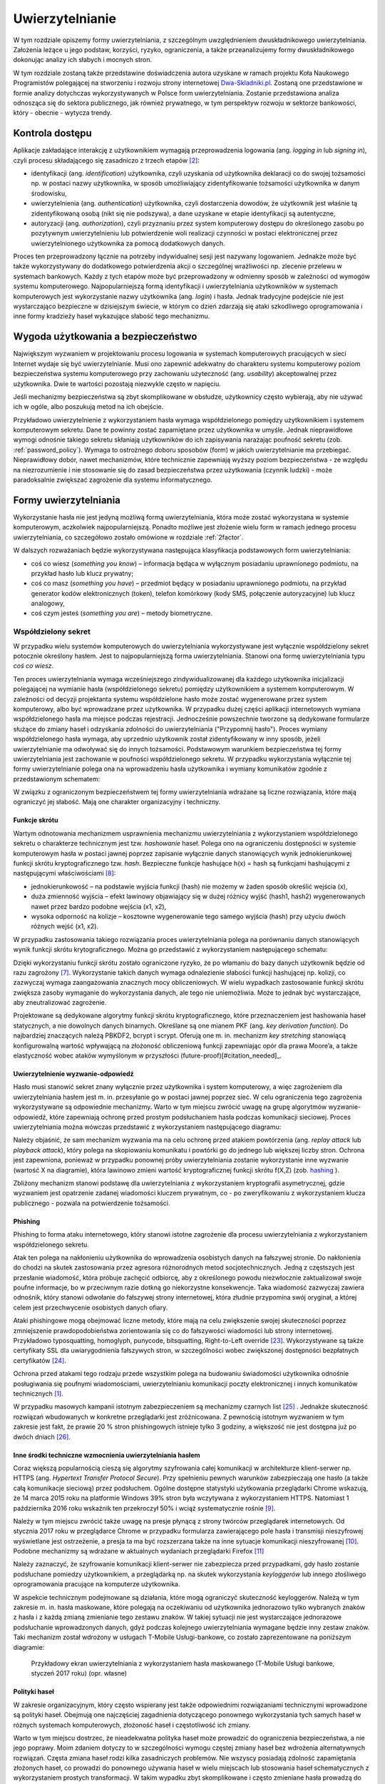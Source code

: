.. _authentication:

****************
Uwierzytelnianie
****************

W tym rozdziale opiszemy formy uwierzytelniania, z szczególnym uwzględnieniem dwuskładnikowego uwierzytelniania. Założenia leżące u jego podstaw, korzyści, ryzyko, ograniczenia, a także przeanalizujemy formy dwuskładnikowego dokonując analizy ich słabych i mocnych stron.

W tym rozdziale zostaną także przedstawine doświadczenia autora uzyskane w ramach projektu Koła Naukowego Programistów polegającej na stworzeniu i rozwoju strony internetowej `Dwa-Skladniki.pl`_. Zostaną one przedstawione w formie analizy dotychczas wykorzystywanych w Polsce form uwierzytelniania. Zostanie przedstawiona analiza odnosząca się do sektora publicznego, jak również prywatnego, w tym perspektyw rozwoju w sektorze bankowości, który - obecnie - wytycza trendy.

.. todo::

    Zapoznać się z:

    * https://pages.nist.gov/800-63-3/sp800-63b.html DRAFT NIST Special Publication 800-63B Digital Authentication Guideline
    * wyjaśnić hasło "Bring Your Own Authentication (BYOA)""
    * https://sekurak.pl/kompendium-bezpieczenstwa-hasel-atak-i-obrona/
    * Materiały reklamowe Google - https://www.google.com/landing/2step/
    * Karty chipowe z kluczami kryptograficznymi
    * Trusted Platform Module - przeanalizować znaczenie dla przechowywania kluczy publicznych

.. _Dwa-Skladniki.pl: https://dwa-skladniki.pl/

.. _authentication_intro:

Kontrola dostępu
================

Aplikacje zakładające interakcję z użytkownikiem wymagają przeprowadzenia logowania (ang. `logging in` lub `signing in`), czyli procesu składającego się zasadniczo z trzech etapów  [#f1]_:

* identyfikacji (ang. `identification`) użytkownika, czyli uzyskania od użytkownika deklaracji co do swojej tożsamości np. w postaci nazwy użytkownika, w sposób umożliwiający zidentyfikowanie tożsamości użytkownika w danym środowisku,
* uwierzytelnienia (ang. `authentication`) użytkownika, czyli dostarczenia dowodów, że użytkownik jest właśnie tą zidentyfikowaną osobą (nikt się nie podszywa), a dane uzyskane w etapie identyfikacji są autentyczne,
* autoryzacji (ang. `authorization`), czyli przyznaniu przez system komputerowy dostępu do określonego zasobu po pozytywnym uwierzytelnieniu lub potwierdzenie woli realizacji czynności w postaci elektronicznej przez uwierzytelnionego użytkownika za pomocą dodatkowych danych.

Proces ten przeprowadzony łącznie na potrzeby indywidualnej sesji jest nazywany logowaniem. Jednakże może być także wykorzystywany do dodatkowego potwierdzenia akcji o szczególnej wrażliwości np. zlecenie przelewu w systemach bankowych. Każdy z tych etapów może być przeprowadzony w odmienny sposób w zależności od wymogów systemu komputerowego.
Najpopularniejszą formą identyfikacji i uwierzytelniania użytkowników w systemach komputerowych jest wykorzystanie nazwy użytkownika (ang. `login`) i hasła. Jednak tradycyjne podejście nie jest wystarczająco bezpieczne w dzisiejszym świecie, w którym co dzień zdarzają się ataki szkodliwego oprogramowania i inne formy kradzieży haseł wykazujące słabość tego mechanizmu.

Wygoda użytkowania a bezpieczeństwo
===================================

Największym wyzwaniem w projektowaniu procesu logowania w systemach komputerowych pracujących w sieci Internet wydaje się być uwierzytelnianie. Musi ono zapewnić adekwatny do charakteru systemu komputerowy poziom bezpieczeństwa systemu komputerowego przy zachowaniu użyteczność (ang. `usability`) akceptowalnej przez użytkownika. Dwie te wartości pozostają niezwykle często w napięciu.

Jeśli mechanizmy bezpieczeństwa są zbyt skomplikowane w obsłudze, użytkownicy często wybierają, aby nie używać ich w ogóle, albo poszukują metod na ich obejście.

Przykładowo uwierzytelnienie z wykorzystaniem hasła wymaga współdzielonego pomiędzy użytkownikiem i systemem komputerowym sekretu. Dane te powinny zostać zapamiętane przez użytkownika w umyśle. Jednak nieprawidłowe wymogi odnośnie takiego sekretu skłaniają użytkowników do ich zapisywania narażając poufność sekretu (zob. :ref:`password_policy`). Wymaga to ostrożnego doboru sposobów (form) w jakich uwierzytelnianie ma przebiegać. Nieprawidłowy dobór, nawet mechanizmów, które technicznie zapewniają wyższy poziom bezpieczeństwa - ze względu na niezrozumienie i nie stosowanie się do zasad bezpieczeństwa przez użytkowania (czynnik ludzki) - może paradoksalnie zwiększać zagrożenie dla systemu informatycznego.

.. todo:: Rozbudować sekcje i bibliografie:

    * Google hasła "Security and Usability"
    * publikacja  Lorrie Faith Cranor; Simson Garfinkel, "Security and Usability : Designing Secure Systems that People Can Use.", O'Reilly Media, Inc.

.. _authentication_form:

Formy uwierzytelniania
======================

Wykorzystanie hasła nie jest jedyną możliwą formą uwierzytelniania, która może zostać wykorzystana w systemie komputerowym, aczkolwiek najpopularniejszą. Ponadto możliwe jest złożenie wielu form w ramach jednego procesu uwierzytelniania, co szczegółowo zostało omówione w rozdziale :ref:`2factor`.

W dalszych rozważaniach będzie wykorzystywana następująca klasyfikacja podstawowych form uwierzytelniania:

* coś co wiesz (*something you know*) – informacja będąca w wyłącznym posiadaniu uprawnionego podmiotu, na przykład hasło lub klucz prywatny;
* coś co masz (*something you have*) – przedmiot będący w posiadaniu uprawnionego podmiotu, na przykład generator kodów elektronicznych (token), telefon komórkowy (kody SMS, połączenie autoryzacyjne) lub klucz analogowy,
* coś czym jesteś (*something you are*) – metody biometryczne.

Współdzielony sekret
--------------------

W przypadku wielu systemów komputerowych do uwierzytelniania wykorzystywane jest wyłącznie współdzielony sekret potocznie określony hasłem. Jest to najpopularniejszą forma uwierzytelniania. Stanowi ona formę uwierzytelniania typu *coś co wiesz*.

Ten proces uwierzytelniania wymaga wcześniejszego zindywidualizowanej dla każdego użytkownika inicjalizacji polegającej na wymianie hasła (współdzielonego sekretu) pomiędzy użytkownikiem a systemem komputerowym. W zależności od decyzji projektanta systemu współdzielone hasło może zostać wygenerowane przez system komputerowy, albo być wprowadzane przez użytkownika. 
W przypadku dużej części aplikacji internetowych wymiana współdzielonego hasła ma miejsce podczas rejestracji. Jednocześnie powszechnie tworzone są dedykowane formularze służące do zmiany haseł i odzyskania zdolności do uwierzytelniania ("Przypomnij hasło").
Proces wymiany współdzielonego hasła wymaga, aby uprzednio użytkownik został zidentyfikowany w inny sposób, jeżeli uwierzytelnianie ma odwoływać się do innych tożsamości.
Podstawowym warunkiem bezpieczeństwa tej formy uwierzytelniania jest zachowanie w poufności współdzielonego sekretu.
W przypadku wykorzystania wyłącznie tej formy uwierzytelnianie polega ona na wprowadzeniu hasła użytkownika i wymiany komunikatów zgodnie z przedstawionym schematem:

.. seqdiag::
   :desctable:
   :caption: Podstawowe uwierzytelnienie hasłem

   seqdiag {
      A -> B -> C [label="nowe hasło"];
      D -> C [label="stare hasło"];
      C -> C [label="porównanie haseł"];
      C -> B [label="wynik weryfikacji"]
      A [description = "użytkownik"];
      B [description = "przeglądarka"]
      C [description = "aplikacja"];
      D [description = "baza danych"];
   }

W związku z ograniczonym bezpieczeństwem tej formy uwierzytelniania wdrażane są liczne rozwiązania, które mają ograniczyć jej słabość. Mają one charakter organizacyjny i techniczny.

.. _hashing:

Funkcje skrótu
^^^^^^^^^^^^^^

Wartym odnotowania mechanizmem usprawnienia mechanizmu uwierzytelniania z wykorzystaniem współdzielonego sekretu o charakterze technicznym jest tzw. *hashowanie* haseł. Polega ono na ograniczeniu dostępności w systemie komputerowym hasła w postaci jawnej poprzez zapisanie wyłącznie danych stanowiących wynik jednokierunkowej funkcji skrótu kryptograficznego tzw. `hash`. Bezpieczne funkcje hashujące h(x) = hash są funkcjami hashującymi z następującymi właściwościami [#sekurak_kompedium1]_:

* jednokierunkowość – na podstawie wyjścia funkcji (hash) nie możemy w żaden sposób określić wejścia (x),
* duża zmienność wyjścia – efekt lawinowy objawiający się w dużej różnicy wyjść (hash1, hash2) wygenerowanych nawet przez bardzo podobne wejścia (x1, x2),
* wysoka odporność na kolizje – kosztowne wygenerowanie tego samego wyjścia (hash) przy użyciu dwóch różnych wejść (x1, x2).

W przypadku zastosowania takiego rozwiązania proces uwierzytelniania polega na porównaniu danych stanowiących wynik funkcji skrótu krytograficznego. Można go przedstawić z wykorzystaniem następującego schematu:

.. seqdiag::
   :desctable:
   :caption: Uwierzytelnianie hasłem z wykorzystaniem funkcji skrótu

   seqdiag {
      A -> B -> C [label="nowe hasło"];
      C -> C [label= "nowe hasło -> nowy hash"];
      D -> C [label="stary hash"];
      C -> C [label="porównanie hashy"];
      C -> B [label="wynik weryfikacji"]
      A [description = "użytkownik"];
      B [description = "przeglądarka"]
      C [description = "aplikacja"];
      D [description = "baza danych"];
   }

Dzięki wykorzystaniu funkcji skrótu zostało ograniczone ryzyko, że po włamaniu do bazy danych użytkownik będzie od razu zagrożony [#f_dropbox]_. Wykorzystanie takich danych wymaga odnalezienie słabości funkcji hashującej np. kolizji, co zazwyczaj wymaga zaangażowania znacznych mocy obliczeniowych. W wielu wypadkach zastosowanie funkcji skrótu zwiększa zasoby wymaganie do wykorzystania danych, ale tego nie uniemożliwia. Może to jednak być wystarczające, aby zneutralizować zagrożenie.

Projektowane są dedykowane algorytmy funkcji skrótu kryptograficznego, które przeznaczeniem jest hashowania haseł statycznych, a nie dowolnych danych binarnych. Określane są one mianem PKF (ang. `key derivation function`). Do najbardziej znaczących należą PBKDF2, bcrypt i scrypt. Oferują one m. in. mechanizm `key stretching` stanowiącą konfigurowalną wartość wpływającą na złożoność obliczeniową funkcji zapewniając opór dla prawa Moore’a, a także elastyczność wobec ataków wymyślonym w przyszłości (future-proof)[#citation_needed]_.

.. _challenge_response:

Uwierzytelnienie wyzwanie-odpowiedź
^^^^^^^^^^^^^^^^^^^^^^^^^^^^^^^^^^^

Hasło musi stanowić sekret znany wyłącznie przez użytkownika i system komputerowy, a więc zagrożeniem dla uwierzytelniania hasłem jest m. in. przesyłanie go w postaci jawnej poprzez sieć. W celu ograniczenia tego zagrożenia wykorzystywane są odpowiednie mechanizmy. Warto w tym miejscu zwrócić uwagę na grupę algorytmów wyzwanie-odpowiedź, które zapewniają ochronę przed prostym podsłuchaniem hasła podczas komunikacji sieciowej. Proces uwierzytelniania można wówczas przedstawić z wykorzystaniem następującego diagramu:

.. seqdiag::
   :desctable:
   :caption: Uwierzytelnianie z wykorzystaniem mechanizmu wyzwanie-odpowiedź

   seqdiag {
      U; C; S; D;
      C -> S [label="żądanie wyzwania"];
      S -> S [label="wygenerowanie losowej wartości X"];
      S -> C [label="przekazanie losowej wartości X"];
      C -> U [label="zapytanie o hasło"];
      U -> C [label="wprowadzenie hasła Z"];
      C -> C [label="obliczenie funkcji skrótu f(X, Z) = D"]
      C -> S [label="przekazanie skrótu D"];
      S -> D [label="żądanie hasła"];
      D -> S [label="przekazanie hasła Z'"];
      S -> S [label="obliczenie funkcji skrótu f(X, Z') = D'"];
      S -> S [label="porównanie D i D'"];
      S -> C [label="przekazanie wyniku weryfikacji"];
      C -> U [label="komunikat o weryfikacji"];
      U [description = "użytkownik"];
      C [description = "klient"]
      S [description = "serwer"];
      D [description = "baza danych"];
   }

Należy objaśnić, że sam mechanizm wyzwania ma na celu ochronę przed atakiem powtórzenia (ang. `replay attack` lub `playback attack`), który polega na skopiowaniu komunikatu i powtórki go do jednego lub większej liczby stron. Ochrona jest zapewniona, ponieważ w przypadku ponownej próby uwierzytelniania zostanie wykorzystanie inne wyzwanie (wartość X na diagramie), która lawinowo zmieni wartość kryptograficznej funkcji skrótu f(X,Z) (zob. `hashing`_ ).

Zbliżony mechanizm stanowi podstawę dla uwierzytelniania z wykorzystaniem kryptografii asymetrycznej, gdzie wyzwaniem jest opatrzenie zadanej wiadomości kluczem prywatnym, co - po zweryfikowaniu z wykorzystaniem klucza publicznego - pozwala na potwierdzenie tożsamości.

Phishing
^^^^^^^^

Phishing to forma ataku internetowego, który stanowi istotne zagrożenie dla procesu uwierzytelniania z wykorzystaniem współdzielonego sekretu. 

Atak ten polega na nakłonieniu użytkownika do wprowadzenia osobistych danych na fałszywej stronie. Do nakłonienia do chodzi na skutek zastosowania przez agresora różnorodnych metod socjotechnicznych. Jedną z częstszych jest przesłanie wiadomość, która próbuje zachęcić odbiorcę, aby z określonego powodu niezwłocznie zaktualizował swoje poufne informacje, bo w przeciwnym razie dotkną go niekorzystne konsekwencje. Taka wiadomość zazwyczaj zawiera odnośnik, który stanowi odwołanie do fałszywej strony internetowej, która złudnie przypomina swój oryginał, a której celem jest przechwycenie osobistych danych ofiary.

Ataki phishingowe mogą obejmować liczne metody, które mają na celu zwiększenie swojej skuteczności poprzez zmniejszenie prawdopodobieństwa zorientowania się co do fałszywości wiadomości lub strony internetowej. Przykładowo typosquatting, homoglyph, punycode, bitsquatting, Right-to-Left override [#sekurak_phishing]_. Wykorzystywane są także certyfikaty SSL dla uwiarygodnienia fałszywych stron, w szczególności wobec zwiększonej dostępności bezpłatnych certyfikatów [#bleepingcomputer_letsencrypt]_.

Ochrona przed atakami tego rodzaju przede wszystkim polega na budowaniu świadomości użytkownika odnośnie posługiwania się poufnymi wiadomościami, uwierzytelnianiu komunikacji poczty elektronicznej i innych komunikatów technicznych [#citation_needed]_.

W przypadku masowych kampanii istotnym zabezpieczeniem są mechanizmy czarnych list [#mozilla_phishing]_ . Jednakże skuteczność rozwiązań wbudowanych w konkretne przeglądarki jest zróżnicowana. Z pewnością istotnym wyzwaniem w tym zakresie jest fakt, że prawie 20 % stron phishingowych istnieje tylko 3 godziny, a większość nie jest dostępna już po dwóch dniach [#cyren_phishing]_.

Inne środki techniczne wzmocnienia uwierzytelniania hasłem
^^^^^^^^^^^^^^^^^^^^^^^^^^^^^^^^^^^^^^^^^^^^^^^^^^^^^^^^^^^

Coraz większą popularnością cieszą się algorytmy szyfrowania całej komunikacji w architekturze klient-serwer np. HTTPS (ang. `Hypertext Transfer Protocol Secure`). Przy spełnieniu pewnych warunków zabezpieczają one hasło (a także całą komunikacje sieciową) przez podsłuchem. Ogólne dostępne statystyki użytkowania przeglądarki Chrome wskazują, że 14 marca 2015 roku na platformie Windows 39% stron była wczytywana z wykorzystaniem HTTPS. Natomiast 1 października 2016 roku wskaźnik ten przekroczył 50% i wciąż systematycznie rośnie [#HTTPS_Usage]_.

Należy w tym miejscu zwrócić także uwagę na presje płynącą z strony twórców przeglądarek internetowych. Od stycznia 2017 roku w przeglądarce Chrome w przypadku formularza zawierającego pole hasła i transmisji nieszyfrowej wyświetlane jest ostrzeżenie, a presja ta ma być rozszerzana także na inne sytuacje komunikacji nieszyfrowanej [#HTTPS_Warning]_. Podobne mechanizmy są wdrażane w aktualnych wydaniach przeglądarki Firefox [#HTTPS_Firefox]_

Należy zaznaczyć, że szyfrowanie komunikacji klient-serwer nie zabezpiecza przed przypadkami, gdy hasło zostanie podsłuchane pomiedzy użytkownikiem, a przeglądarką np. na skutek wykorzystania `keyloggerów` lub innego złośliwego oprogramowania pracujące na komputerze użytkownika.

W aspekcie technicznym podejmowane są działania, które mogą ograniczyć skuteczność keyloggerów. Należą w tym zakresie m. in. hasła maskowane, które polegają na oczekiwaniu od użytkownika jednorazowo tylko wybranych znaków z hasła i z każdą zmianą zmienianie tego zestawu znaków. W takiej sytuacji nie jest wystarczające jednorazowe podsłuchanie wprowadzonych danych, gdyż podczas kolejnego uwierzytelniania wymagane będzie inny zestaw znaków. Taki mechanizm został wdrożony w usługach T-Mobile Usługi-bankowe, co zostało zaprezentowane na poniższym diagramie:

.. figure:: ../img/authentication/masked-password.png

    Przykładowy ekran uwierzytelniania z wykorzystaniem hasła maskowanego (T-Mobile Usługi bankowe, styczeń 2017 roku) (opr. własne)

.. _password_policy:

Polityki haseł
^^^^^^^^^^^^^^

W zakresie organizacyjnym, który często wspierany jest także odpowiednimi rozwiązaniami technicznymi wprowadzone są polityki haseł. Obejmują one najczęściej zagadnienia dotyczącego ponownego wykorzystania tych samych haseł w różnych systemach komputerowych, złożoność haseł i częstotliwość ich zmiany.

Warto w tym miejscu dostrzec, że nieadekwatna polityka haseł może prowadzić do ograniczenia bezpieczeństwa, a nie jego poprawy. Moim zdaniem dotyczy to w szczególności wymogu częstej zmiany haseł bez wdrożenia alternatywnych rozwiązań. Częsta zmiana haseł rodzi kilka zasadniczych problemów. Nie wszyscy posiadają zdolność zapamiętania złożonych haseł, co prowadzi do ponownego używania haseł w wielu miejscach lub stosowania haseł schematycznych z wykorzystaniem prostych transformacji. W takim wypadku zbyt skomplikowane i często zmieniane hasła prowadzą do zapisywania ich w jawnej formie, co może narażać na ich kradzież.

Odnośnie schematycznych haseł warto w tym miejscu dostrzec uwagi Lorrie Cranor z amerykańskiej Federalnej Komisji Handlu (FTC), która opisała na stronie FTC badania przeprowadzone na University of North Carolina (w Chapel Hill). Badacze pozyskali ponad 51 tys. hashy haseł do 10 tys. nieaktywnych kont studentów i pracowników, na których wymuszano zmianę hasła co 3 miesiące. Po ich analizie stwierdzono, że dla 17% kont znajomość poprzedniego hasła pozwalała na zgadnięcie kolejnego hasła w mniej niż 5 próbach [#f7]_ [#f8]_.

Podobne wątpliwości co do skuteczności polityki zmiany haseł wyrażono w badaniach tego problemu przeprowadzonych na Carleton University [#f9]_ . Dostrzeżono w nich, że w przypadku wielu ataków jednorazowy dostęp do systemu umożliwia natychmiastowe pozyskanie plików docelowych, założenie tylnych drzwi, zainstalowanie  oprogramowania typu keylogger lub innego trwałego, złośliwego oprogramowania, które późniejsze zmiany hasła uczyni nieskutecznymi. Autorzy nawet stawiają tezę, że prawdziwe korzyści z wymuszania zmiany haseł nie rekompensują związanych z tym uciążliwości.

Sytuacja ta oznacza, że nie można wprowadzić generalnej reguły, która uzasadniałaby określoną politykę haseł, wymaga to każdorazowo indywidualnej analizy ze strony administratora systemu komputerowego.

Powyższa analiza pokazuje tylko niektóre z słabości uwierzytelniania z wykorzystaniem haseł i uzasadnia konieczność poszukiwania bezpieczniejszych form uwierzytelniania w celu zrealizowania współcześnie procesu uwierzytelniania na adekwatnym poziomie. Utrata poufności haseł - związana zarówno z atakimi po stronie użytkownika i serwera, a także procesu samej komunikacji - stanowią codzienność.

Uwierzytelnianie z wykorzystaniem tokenów
-----------------------------------------

Jedną z popularniejszych form wdrożenia tokenów dwuskładnikowego uwierzytelniania są jednorazowe kody oparte na zdarzeniu bazujące na RFC4225 tzw. HOTP oraz oparte na czasie bazujące na RFC6238 tzw. TOTP. W generalnym ujęciu są one do siebie bardzo zbliżone. 

Oba z tych algorytmów bazują na współdzielonym sekrecie, który złączony z licznikiem dla HOTP lub z TOTP aktualnym wskazaniem zegara poddawany jest odpowiedniej transformacji funkcji kryptograficznej w celu uzyskania krótkoterminowego / jednorazowego tokenu. Operacja ta jest wykonywana przez obie strony procesu uwierzytelniania, co stanowi dowód, że podmiot podlegający uwierzytelnieniu jest w posiadaniu danych identyfikacyjnych lub dane te znajdują się pod jego kontrolą.

Sekret o odpowiedniej sile jest generowany przez serwer i prezentowany z wykorzystaniem kodów QR, które są odczytywane przez użytkownika i w bezpieczny sposób przechowywane w aplikacjach takich jak Google Authenticator lub Authy [#citation_needed]_.

Uwierzytelnienie odrębnym kanałem
---------------------------------

Uwierzytelnianie może także opierać się na wykorzystaniu odrębnego kanału, co opiera się wówczas na uwierzytelnianiu typu *coś co masz*, gdyż weryfikowany jest wówczas dostęp do alternatywnego kanału komunikacji. Forma ta obejmuje przede wszystkim sytuacje jednorazowych haseł wymagających wprowadzenia w celu uwierzytelniania operacji na stronie internetowych przekazanych z wykorzystaniem kodów SMS, lecz możliwe jest także wykorzystanie połączeń telefonicznych, a także autoryzacji operacji bezpośrednio za pomocą odrębnego kanału komunikacji.

Istnieją zróżnicowane warianty tej formy uwierzytelniania, jednak podstawą cechą wyróżniającą cechą jest zaistnienie komunikacji odrębnym kanałem. Przykładowo w systemie ePUAP uwierzytelnianie polega na przesłaniu hasła z wykorzystaniem kodu SMS, a następnie oczekiwaniu na wprowadzenie go na stronie internetowej [#epuap_sms]_. Natomiast Amazon AWS - co ustalono poprzez badanie w realnym środowisku - realizuje uwierzytelnianie, gdzie użytkownikowi w przeglądarce prezentowany jest kod, który ma wprowadzić podczas automatycznie wyzwolonego połączenia telefonicznego przychodzącego do użytkownika. Odwrotnie postępuje Google, które jako jedną formę uwierzytelniania przewiduje połączenie telefoniczne w trakcie którego użytkownikowi odczytywany jest przez lektora kod, który użytkownik ma wprowadzić na stronie internetowej [#google_call]_. Tymczasem mBank wykorzystuje powiadomienia push w aplikacji mobilnej, które odnoszą się do autoryzacji indywidualnej operacji i nie wymagane jest przepisanie dodatkowych kodów [#mbank]_. 

Proces uwierzytelniania z wykorzystaniem haseł jednorazowych przekazanych za pomocą komunikacji SMS można przedstawić z wykorzystaniem następującego diagramu:

.. seqdiag::
   :desctable:
   :caption: Uwierzytelnianie z wykorzystaniem mechanizmu haseł jednorazowych

   seqdiag {
      U; C; S; D;
      C -> S [label="żadanie uwierzytelniania"];
      S -> S [label="wygenerowanie losowego kodu"];
      S -> O [label="przekazanie losowego kodu"];
      O -> P [label="dostarczenie wiadomośći z kodem"];
      P -> U [label="odczytanie kodu"];
      U -> C [label="przepisanie kodu"]
      C -> S [label="przesłanie kodu w formularzu"];
      S -> S [label="porównanie kodów"];
      S -> C [label="przekazanie wyniku weryfikacji"];
      C -> U [label="komunikat o weryfikacji"];
      U [description = "użytkownik"];
      C [description = "klient"]
      S [description = "serwer"];
      O [description = "operator GSM"];
      P [description = "telefon komórkowy"];
   }

Podstawowym warunkiem bezpieczeństwa tej formy uwierzytelniania jest brak nieautoryzowanego dostępu do alternatywnego kanału komunikacji. Kluczowym zatem jest dobór takiego kanału komunikacji, który będzie zapewniał odporność systemu na ingerencje agresora. Istnieją udokumentowane ataki odnoszące się do tej formy uwierzytelniania w przypadku np. wykorzystania komunikacji GSM. 

Zagrożenie istnieje ze strony protokołu GSM. Należy dostrzec, że były one projektowane z uwzględnieniem ograniczonego bezpieczeństwa, ze względu na wymogi państw i nie był projektowany z przeznaczeniem wykorzystania ich do uwierzytelniania. Istnieją udokumentowane ataki obejmujące zdalne przejęcie komunikacji obranego telefonu komórkowego [#gsm_attack]_. 

Możliwe jest zagrożenie z powodu słabości organizacyjnych operatora GSM. Naciski socjotechniczne na operatorów, błąd w logice biznesowej operatorów np. podczas odzyskiwania karty, zlecenie przekierowania usług, czy nacisków rządów na operatorów GSM mogą prowadzić do ujawnienia kodu za pośrednictwem samego operatora GSM. Przykładowo w przypadku ataku UGNazi vs. Cloudflare w 2012 nakłoniono operatora od przekierowania poczty głosowej [#ugnazi_cloudflare]_ , w ataku na @Deray z 2016 roku nakłoniono operatora do przekierowania wiadomości [#derey_verizon]_. Natomiast w analizie ataku na uwierzytelnianie usługi Telegram przeprowadzonym w 2016 roku sugeruje się uległość operatora wobec rządu [#telegram_russia]_. W 2016 roku operator Play w Polsce uruchomił usługę TelePlay. Umożliwiała ona odbiór połączeń i wiadomości SMS z wykorzystaniem strony internetowej. Słabość form uwierzytelniania portalu internetowego została wykorzystania do wykradania kodów jednorazowych do innych usług [#play_teleplay]_. 

Możliwe jest także zagrożenie ze strony samego użytkownika. Na smartfony powstały i są aktywnie wykorzystywane złośliwe aplikacje, których celem jest przejęcie jednorazowych kodów w celu narażenia uwierzytelniania systemów finansowych [#krebs_perkley]_.

Ta forma uwierzytelniania nie wyklucza możliwości przeprowadzenia ataku phishingowego, gdyż przez cały proces strona phishingowa może pośredniczyć w komunikacji do pożądanej strony, aby pozyskać od niej odpowiednie identyfikatory sesji lub uzyskać fałszywą operacje autoryzacji [#sms_phishing]_ . Dlatego podczas procesu uwierzytelnienie strony internetowej musi zostać przeprowadzone w inny sposób.

Nie można też pominąć, że w maju 2016 roku NIST opublikował wytyczne zalecające wygaszenie wykorzystania SMS jako czynnik uwierzytelniania [#NIST_authentication]_. Oznacza to, że przyszłe systemy informatyczne administracji federalnej Stanów Zjednoczonej mogą zostać zmuszone do rezygnacji z tego kanału uwierzytelniania.

Należy wskazać, że uwierzytelnianie z wykorzystaniem kodu SMS lub połączenia telefonicznego może stanowić ingerencje w prywatność użytkownika, gdyż wymagane jest ze strony użytkownika ujawnienie usłudze internetowej jego indywidualnego numeru telefonu. Praktycznie każdy może jednocześnie użytkować ograniczoną ilość numerów telefonu, zatem ten identyfikator identyfikuje użytkownika nie tylko w danej usłudze, ale także będzie współdzielony w innych usługach. Taka sytuacja może budzić opór niektórych użytkowników, a w niektórych społecznościach stanowić wręcz nieakceptowalną ingerencje w prywatnościach.  Taka forma nie występuje w pozostałych przedstawionych formach uwierzytelniania.

Kryptografia asymetryczna
-------------------------

Dość powszechnie - stosowane zarówno w środowisku przemysłowym i domowym - zwłaszcza w środowisku systemu operacyjnego Linux jest uwierzytelnianie z wykorzystaniem klucza publicznego. Polega ono na przedstawieniu podpisanej cyfrowo wiadomości.

Ten rodzaj uwierzytelniania został zastosowany m .in . w protokole SSH2, którego specyfikacja wymaga implementacji tej formy uwierzytelniani [#SSH_public_key]_. Uwierzytelnienie klienta odbywa się po negocjacji warunków połączenia i uwierzytelnienie serwera. Polega na przesłaniu pakietu o następującej strukturze::

  byte      SSH_MSG_USERAUTH_REQUEST
  string    user name
  string    service name
  string    "publickey"
  boolean   TRUE
  string    public key algorithm name
  string    public key to be used for authentication
  string    signature

Zawarty podpis cyfrowy składany jest na następującej wiadomości::

  string    session identifier
  byte      SSH_MSG_USERAUTH_REQUEST
  string    user name
  string    service name
  string    "publickey"
  boolean   TRUE
  string    public key algorithm name
  string    public key to be used for authentication

Po odebraniu tak sformułowanego pakietu serwer musi zweryfikować czy przedstawiony klucz publiczny jest właściwy do uwierzytelnia dla danego użytkownika, co najczęściej odbywa się poprzez weryfikacje bazy uprawnionych kluczy zawartej w pliku ``.ssh/authorized_keys`` w katalogu domowym użytkownika. Jak również serwer musi zweryfikować czy złożony podpis jest prawidłowy.

Należy objaśnić, że przedstawiony identyfikator sesji (``session identifier``) został ustalony podczas wcześniejszych etapów negocjacji połączenia. Wartość ta ulega zmianie wraz z każdym połączeniem lub częściej. Dzięki czemu ten jeden pakiet stanowi całą komunikacje uwierzytelniania, która jest odporna na atak powtórzenia. Jednak generalnie idee uwierzytelniania z wykorzystaniem kryptografii asymetrycznej można przedstawić w formie następującego schematu:

.. seqdiag::
   :desctable:
   :caption: Uwierzytelnianie z wykorzystaniem kryptografii asymetrycznej

   seqdiag {
      U; C; S; D;
      C -> S [label="żądanie wyzwania"];
      S -> S [label="wygenerowanie losowej wartości X"];
      S -> C [label="przekazanie losowej wartosci X"];
      C -> C [label="podpisanie wiadomości z zawartością X kluczem prywatnym pary Z"]
      C -> S [label="przekazanie wiadomości i popdisu"];
      S -> D -> S [label="identyfikacja klucza prywatnego dla pary Z"]
      S -> S [label="weryfikacja podpisu"]
      S -> C [label="przekazanie wyniku weryfikacji"];
      C -> U [label="komunikat o weryfikacji"];
      U [description = "użytkownik"];
      C [description = "klient"]
      S [description = "serwer"];
      D [description = "baza danych"];
   }

Klucz prywatny jest składowany często na komputerze użytkownika, co oznacza że ten sposób uwierzytelniania należy sklasyfikować jako oparty na "czymś co masz" (`authentication_form`_). Należy od razu jednak podkreślić, że klucz prywatny może przechowywany w formie zaszyfrowanej i wówczas wymagane jest wprowadzenia hasła przed tym jak wygenerowanie podpisu cyfrowego stanie się możliwe.

Ta forma uwierzytelniania nie jest wrażliwa na sytuacje, gdy poufność klucza prywatnego użytkownika zostanie naruszona. Może to mieć miejsce w sytuacji ataku złośliwego oprogramowania na komputer użytkownika. Niedostateczne w takim przypadku może okazać się szyfrowanie hasła, gdyż podczas próby użycia klucza hasło lub sam klucz może zostać przejęta przez złośliwe oprogramowanie z pamięci komputera.

Jest ona natomiast pozbawione zagrożenia, że użycie tych samych danych dostępowych stanowić będzie zagrożenie dla samego użytkownika. Nie ma zatem konieczności - analogicznie do współdzielonego sekretu - wprowadzenia rozwiązań, które chroniłyby poufność kluczy po stronie system uwierzytelniającego, a w szczególności przechowanie danych z wykorzystaniem funkcji skrótu (:ref:`hashing`).

Istotne jest jedynie zagwarantowanie integralności bazy uprawnionych kluczy, gdyż jego modyfikacja, w szczególności dopisanie kluczy obcych może prowadzić do obejścia zabezpieczeń.

Universal 2nd Factor
^^^^^^^^^^^^^^^^^^^^

Jedną z form ochrony kluczy prywatnych wykorzystywanych do uwierzytelniania przed atakom złośliwego oprogramowania może stanowić wykorzystanie do tego celu dedykowanych układów elektronicznych, które stanowić będą sprzętowe zabezpieczenie przed naruszeniem poufności zawartego w układzie klucza prywatnego. Wykorzystanie ich jednak wymaga odpowiedniego sprzętu, oprogramowania (sterowników), a w przypadku aplikacji działających w przeglądarce także wsparcie z strony przeglądarki internetowej.

W ostatnim czasie rosnącą popularność zyskuje otwarty standard `Universal 2nd Factor` (U2F), który to realizuje. Opisuje sposób komunikacji stron internetowych z dedykowanym tokenem (kluczem sprzętowych) podłączonym z wykorzystaniem powszechnie dostępnego w komputerach portu USB bez wykorzystania dodatkowych sterowników za pośrednictwem przeglądarki w celu przeprowadzenia procesu uwierzytelniania. Stanowi zatem kompleksowe rozwiązanie umożliwiające przechowywanie kluczy kryptograficznych w sprzętowym tokenie i wykorzystanie ich w aplikacjach działających w przeglądarce internetowej wymagających uwierzytelnienia.

Standard ten został zapoczątkowany przez firmę Google i jest teraz zarządzany przez FIDO (Fast Identity Online) Alliance. Członkami FIDO Alliance są także m. in. Microsoft, Mastercard, Visa, PayPal, Discover, Samsung i BlackBerry [#yubico_pcworld]_.

Standard ten został wdrożony przez czołowych dostawców usług sieciowych, a jego popularność rośnie. Google ogłosiło jego obsługę w październiku 2014 roku [#u2f_google]_, w sierpniu 2015 roku Dropbox [#u2f_dropbox]_, w październiku 2015 roku GitHub [#u2f_github]_, w czerwcu 2016 roku BitBucket [#u2f_bitbucket]_, w lutym 2017 roku Facebook [#u2f_facebook]_. Można zatem przyjąć, że staje się fakycznie standardem.

Dostępne są liczne urządzenia o niewygórowanych cenach. Koszt indywidualnej sztuki wynosi około 70 zł [#yubico_cena]_. Samodzielny montaż pozwala skonstruowanie urządzenia w cenie poniżej 25 zł / sztuka, co zostało zweryfikowane przez autora podczas samodzielnego montażu urządzenia[#u2f_uph]_. 

Zapewniona jest także odpowiednia obsługa z strony popularnych przeglądarek internetowych - Google Chrome w wersjach 38 i Opera od wersji 40 domyślnie. Natomiast Firefox wymaga dedykowanej wtyczki [#u2f_firefox_bug]_, a wbudowana obsługa jest zaplanowana na 1 kwartał 2017 roku [#u2f_firefox_support]_.

Ta forma uwierzytelniania zapewnia odporność wobec ataku phishingowych, gdyż wykorzystany mechanizm wyzwanie-odpowiedź zabezpiecza przed wielokrotnym użyciem odpowiedzi (`replay attack`), a weryfikacja kluczy jest dokonywana przez przeglądarkę [#u2f_phishing]_. 

Wykorzystywanie uwierzytelniania z wykorzystaniem tokenu U2F może obecnie stanowić jednak wyzwanie ze względu na ograniczoną dostępność tokenów sprzętowych w Polsce. Przykładowo zapytanie o "U2F" w najpopularniejszej platformie aukcyjnej i e-commerce Allegro.pl nie zwróciło żadnych tokenów. A także podczas uwierzytelniania na urządzeniach mobilnych, gdzie dopiero kształtują się odpowiednie rozwiązania i standardy komunikacji.

.. _2factor:

Dwuskładnikowe uwierzytelnienie
-------------------------------

W nowoczesnych systemach komputerowych przed uzyskaniem dostępu często stosuje się uwierzytelniani wieloskładnikowe (*multi-factor authentication*), w szczególności dwuskładnikowe (*two-factor authentication*), czyli łączące dwie różne metody uwierzytelniania. W takich systemach bezpieczeństwo uwierzytelniania opiera się zatem na łącznej skuteczności różnych tych form. W przypadku zawiedzenia wszystkich z form może dojść do zjawisk niepożądanych typu kradzież tożsamości.

Każda forma uwierzytelniania nie jest doskonałe, dla każdej istnieją określone skuteczne wektory ataków, więc dążeniem projektanta, a następnie administratora systemu winno być stałe zapewnienie maksymalnej sprawności ich obu.

Jest to praktykowane, ponieważ w komunikacji elektronicznej stosowanie samego hasła wiąże się z różnego rodzaju ryzykiem, a wykorzystanie kilku form uwierzytelnienia może ograniczać skutki przechwycenia (keylogger), albo podsłuchania (sniffer) hasła po którym przestaje ono być wówczas znane wyłącznie osobie uprawnionej, zaś kradzież może pozostać niezauważona. Ryzyko to można ograniczyć, wprowadzając dodatkowy składnik uwierzytelniania wykorzystując kilka form autoryzacji jednocześnie.

Najpopularniejszym rozwiązaniem jest - łącznie z hasłem - wykorzystanie m. in.:

* sprzętowego tokenu istniejącego w jednym, unikatowym egzemplarzu, więc jego użycie wymaga fizycznego dostępu lub kradzieży, która zostanie zauważona (cecha coś co masz),
* jednorazowych kodów generowanych programowo (TOTP), a także przesłanych z użyciem alternatywnego kanału komunikacji (SMS, połączenia, e-mail).

W ostatnich latach zauważalna jest popularność takich rozwiązań w powszechnych usługach internetowych. Obsługę dla wieloskładnikowego uwierzytelniania zapewnia usługa poczty Gmail i Outlook.com, serwisy społecznościowe Facebook i Google+, a nawet platformy gier Battle.net i Steam. Istnieją dedykowane strony internetowe, których celem jest popularyzacja takich rozwiązań - `TwoFactorAuth.org <http://TwoFactorAuth.org>`_  i `Dongleauth.info <http://www.dongleauth.info/>`_ . Po pierwsze, poprzez promocję wśród konsumentów witryn internetowych, które wspierają bezpieczne formy uwierzytelniania. Po drugie, mają wywierać presję na dostawców usług internetowych, aby wdrożyli oni w optymalny sposób bezpieczne formy uwierzytelniania.

W Polsce dostępność takich rozwiązań rośnie. Analiza witryny Dwa-Skladniki.pl przeprowadzona wskazuje, że żaden krajowy dostawa usług pocztowych nie oferuje takich form uwierzytelniania. Ani Interia, ani O2.pl, ani WP.pl, ani Onet.pl nie oferują takich rozwiązań. Zainteresowane osoby zmuszone są do korzystania z usług w/w zagranicznych gigantów. Natomiast spośród firm hostingowych jakąkolwiek formę dwuskładnikowego uwierzytelniania zapewnia wyłącznie MyDevil.net. Jeżeli chce się mieć bezpieczny hosting w Polsce – należy samemu nim zarządzać. Wówczas można skorzystać z usług OVH, Oktawave lub e24cloud [#2fa_analiza_pl]_.

Warto zwrócić uwagę, że standardy regulacyjne dotyczące dostępu do systemów rządu federalnego USA wymagają używania uwierzytelniania wieloskładnikowego, aby uzyskać dostęp do krytycznych zasobów IT, na przykład podczas logowania do urządzeń sieciowych podczas wykonywania zadań administracyjnych oraz przy dostępie do uprzywilejowanego konta. Również publikacja „The Critical Security Controls for Effective Cyber Defense”, wydana przez instytut SANS, przygotowana przez rządowe agencje i komercyjnych ekspertów śledczych i d/s bezpieczeństwa stanowczo zaleca wykorzystanie takich rozwiązań [#f2]_.

Unia Europejskiej podejmuje działania na rzecz harmonizacji środków identyfikacji elektronicznej na potrzeby kontaktów z organami publicznymi w celu zapewnienie wzajemnego uznawania elektronicznej identyfikacji i uwierzytelniania[#rozp_EIDAS]_. Rozporządzenie wykonawcze Komisji (UE) 2015/1502 [#rozp_wykonawczce_EIDAS]_ określa minimalne specyfikacje techniczne oraz procedury identyfikacji elektronicznej i usług zaufania. W motywie 7 preambuły tego rozporządzenia wskazano, że należy "zachęcać do korzystania z większej liczby czynników uwierzytelniania, zwłaszcza należących do różnych kategorii, w celu zwiększenia bezpieczeństwa procesu uwierzytelniania". Natomiast dla określenia cech charakterystycznych i konstrukcji środków identyfikacji elektronicznej dla poziomu zaufania średniego sformułowano wymaganie "Środek identyfikacji elektronicznej wykorzystuje co najmniej dwa czynniki uwierzytelniania należące do różnych kategorii.".

.. todo:: Zadać Ministerstwu Cyfryzacji pytanie czy i dlaczego uznaje, że kody SMS spełniają wymaganie: "Środek identyfikacji elektronicznej jest zaprojektowany w taki sposób, że można zakładać, iż jest on stosowany jedynie przez osobę, do której należy, lub pod jej kontrolą.".

Inne formy uwierzytelniania
---------------------------

W niniejszym opracowaniu zostały pominięte formy uwierzytelniania, które nie cechują się dostateczną rozpoznawalnością w Polsce np. nie zostały wdrożone w żadnej powszechnej usłudze lub nie są adekwatne do sytuacji prawnej w Polsce np. brak otwartego państwowego dostawcy tożsamości lub nie są praktyczne do zastosowania w aplikacji webowej np. biometria. 

Dobór form uwierzytelniania adekwatny do ryzyka
-----------------------------------------------

Analizy ryzyka bezpieczeństwa informacji oparta winna być na ocenie zasobów, zagrożeń, zabezpieczeń i podatności systemów informatycznych organizacji, a następnie na analizie ryzyka, w tymm określenie ryzyka akceptowalnego i szczątkowego, co pozwala na skuteczne zarządzanie bezpieczeństwem informatycznym i zaprojektowanie systemu ochrony [#madej_ryzyka]_.

Wdrożenie dwuskładnikowego uwierzytelniania w otwartej usłudze wymaga dużej uwagi i działań promocyjnych takich rozwiązań, ze względu na brak świadomości społecznej. W wielu usługach użytkownicy wciąż nie korzystają z dwuskładnikowego uwierzytelniania, nawet gdy są one dostępne. Chociaż z drugiej strony w realiach polskich brak jest odpowiedniej kultury w IT, co przejawia się nieoferowaniem użytkownikom takich rozwiązań. Niska popularność takich rozwiązań wpływa na ograniczenie wsparcie dla wdrożenia takich rozwiązań np. brak dostawców tokenów SMS lub telefonicznych nastawionych na rynek polski, co wymaga samodzielnej implementacji w oparciu o ogólne API, co powoduje wzrost kosztu takich rozwiązań. W przypadku gdy uwierzytelnianie wymaga dedykowanego sprzętu występuje dla niego ograniczona dostępność, co wymaga poczynienia nakładów na samodzielny montaż lub import.

Dopuszczalne formę uwierzytelniania winna być adekwatna do wartości chronionych zasobów i zagrożeń, a także uwzględniać czynniki społeczne np. związane z prawem do prywatności i dotychczasową dostępność tokenów U2F. Inne wymagania mogą zostać wykorzystywane w zakresie administracyjnego dostępu do systemu bankowego, a inne w przypadku powszechnego dostępu użytkowników bez szczególnych uprawnień, gdzie narażenie konta użytkownika stanowi zagrożenie wyłącznie dla jego własnych danych.

Stowarzyszenie Sieć Obywatelska - Watchdog Polska jest organizacją strażniczą dla której istotną, zapisaną w samym organizacji statucie jest poszanowanie prawa człowieka do prywatności. Podejmuje także działania kontrolne wobec służb i naczelnych organów państwa, co stwarza potencjalne zagrożenie wykorzystaniem uprawnień państwa do ingerencji w systemy informatyczne Stowarzyszenia, także w porozumieniu z potencjalnie zaufaną trzecią. Obniża to w istotny sposób uwierzytelnianie wykorzystujące bezpieczny kanał komunikacji w postaci sieci GSM, gdyż jego bezpieczeństwo jest w takich sytuacjach wątpliwe. Ograniczone grono pracowników dysponuje własnymi telefonami komórkowymi, a w tym zakresie dominuje podejście - z własnego wyboru pracowników - BYOP (bring your own phone), a więc ich wykorzystanie w procesie uwierzytelniania stanowi ingerencje w prywatność, która może zostać niezaakceptowana.

Wywołuje to przeświadczenie o adekwatności trójstopniowej polityki wrażliwości kont użytkownika:

* Wysoki poziom wrażliwości charakteryzowany dla kont użytkownika o administracyjnych uprawnieniach co najmniej w jednym systemie komputerowym Stowarzyszenia.
* Średni poziom wrażliwości odnosi się do kont użytkownika, które posiadają wyższe niż przeciętne uprawnienia w co najmniej jednym systemie informatycznym Stowarzyszenia, w szczególności dla kont z uprawnieniami redakcyjnymi serwisy internetowe.
* Niski poziomi wrażliwości odnosi się do kont użytkownika, które nie posiadają żadnych szczególnych uprawnień w żadnym systemie informatycznym.

Dla każdego z poziomów wrażliwości kont użytkownika możliwe jest przyporządkowanie minimalnych form uwierzytelniania:

* wysoki poziom wrażliwości - dwuskładnikowe uwierzytelnianie oparte o współdzielone hasło i token U2F,
* średni poziom wrażliwości - dwuskładnikowe uwierzytelnianie oparte o współdzielone hasło i tokenem TOTP lub formy uwierzytelniania właściwe dla kont z wysokim poziomem wrażliwości,
* współdzielone hasło lub jedna z powyższych form - jednoskładnikowe uwierzytelnianie oparte o współdzielone hasło lub formy uwierzytelniania właściwe dla kont z wysokim lub średnim poziomem wrażliwości.

.. rubric:: Footnotes

.. [#citation_needed] Potrzebne źródło

.. [#f1] Tomasz Mielnicki, Franciszek Wołowski, Marek Grajek, Piotr Popis, Identyfikacja i uwierzytelnianie w usługach elektronicznych, Przewodnik Forum Technologii Bankowych przy Związku Banków Polskich, Warszawa, 2013, http://zbp.pl/public/repozytorium/dla_bankow/rady_i_komitety/technologie_bankowe/publikacje/Przewodnik_Identyfikacja_i_uwierzytelnianie_strona_FTB.pdf [dostęp 23 grudnia 2016 roku]

.. [#f2] CIS Controls for Effective Cyber Defense Version 6.0, SANS Institute, https://www.cisecurity.org/critical-controls.cfm [dostęp 16 marca 2016 roku]

.. [#f7] Lorrie Cranor, Time to rethink mandatory password changes, 2 marca 2016 roku, Federalna Komisja Handlu, ftc.gov, https://www.ftc.gov/news-events/blogs/techftc/2016/03/time-rethink-mandatory-password-changes [dostęp 16 marca 2016 roku]

.. [#f8] Brian Barrett, Want Safer Passwords? Don’t Change Them So Often, Wired.com 3.10.2016, http://www.wired.com/2016/03/want-safer-passwords-dont-change-often/ [dostęp 16 marca 2016 roku]

.. [#f9] Sonia Chiasson, P. C. van Oorschot, Quantifying the security advantage of password expiration policies, Designs, Codes and Cryptography, 2015, Volume: 77, Issue 2-3, 401-4

.. [#f_dropbox] Devdatta Akhawe, How Dropbox securely stores your passwords, Dropbox Tech blog, https://blogs.dropbox.com/tech/2016/09/how-dropbox-securely-stores-your-passwords/ [dostęp 2 stycznia 2016 roku]

.. [#sekurak_kompedium1] Adrian Vizzdoom Michalczyk, Kompendium bezpieczeństwa haseł – atak i obrona (część 1.), Sekurak.pl 1 lutego 2013 roku, https://sekurak.pl/kompendium-bezpieczenstwa-hasel-atak-i-obrona/ (dostęp: 27 stycznia 2017 roku)

.. [#HTTPS_Usage] Transparency Report, Google, https://www.google.com/transparencyreport/https/metrics/?hl=en (dostęp: 4 lutego 2017 roku)

.. [#HTTPS_Warning] Emily Schechter, Moving towards a more secure web, Google Security Blog 8 września 2016 roku, https://security.googleblog.com/2016/09/moving-towards-more-secure-web.html (dostęp: 4 lutego 2017 roku)

.. [#HTTPS_Firefox] Tanvi Vyas, Peter Dolanjski, Communicating the Dangers of Non-Secure HTTP, Mozilla Security Blog, https://blog.mozilla.org/security/2017/01/20/communicating-the-dangers-of-non-secure-http/ (4 lutego 2017 roku)

.. [#SSH_public_key] "The only REQUIRED authentication 'method name' is "publickey" authentication.  All implementations MUST support this method; however, not all users need to have public keys, and most local policies are not likely to require public key authentication for all users in the near future." (Public Key Authentication Method: "publickey" [w:] T. Ylonen, RFC 4252 - The Secure Shell (SSH) Authentication Protocol)

.. [#Yubico_pcworld] Tony Bradley, How a USB key drive could remove the hassles from two-factor authentication, PCWorld 21 październik 2014 roku, http://www.pcworld.com/article/2836692/how-the-fido-alliances-u2f-could-simplify-two-factor-authentication.html (dostęp 4 luty 2017 roku)

.. [#Yubico_cena] Cena urządzenia FIDO U2F Security Key na Yubico Store, https://www.yubico.com/store/, dostęp 4 luty 2017 roku)

.. [#u2f_google] Nishit Shah, Strengthening 2-Step Verification with Security Key, Google Security Blog, 21 październik 2014 roku, https://security.googleblog.com/2014/10/strengthening-2-step-verification-with.html (dostep 4 luty 2017 roku)

.. [#u2f_dropbox] Patrick Heim, Jay Patel, Introducing U2F support for secure authentication, Dropbox Blog 12 sierpnia 2015 roku, https://blogs.dropbox.com/dropbox/2015/08/u2f-security-keys/ (dostęp 4 luty 2017 roku)

.. [#u2f_github] Ben Toews, GitHub supports Universal 2nd Factor authentication, GitHub Blog, https://github.com/blog/2071-github-supports-universal-2nd-factor-authentication (dostęp 4 luty 2017 roku)

.. [#u2f_bitbucket] TJ Kells, Universal 2nd Factor (U2F) now supported in Bitbucket Cloud, 22 czerwca 2016, Bitbucket Blog, https://blog.bitbucket.org/2016/06/22/universal-2nd-factor/ (dostęp 4 luty 2017 roku)

.. [#u2f_facebook] Brad Hill, Security Key for safer logins with a touch, Facebook Security, https://www.facebook.com/notes/facebook-security/security-key-for-safer-logins-with-a-touch/10154125089265766 (dostęp 4 luty 2017 roku)

.. [#u2f_firefox_bug] Bug 1065729 - Implement the FIDO Alliance u2f javascript API, Mozilla Bugzilla, https://bugzilla.mozilla.org/show_bug.cgi?id=1065729 (online: 4 luty 2017 roku)

.. [#u2f_firefox_support] Jcjones, Security/CryptoEngineering, Mozilla Wiki, https://wiki.mozilla.org/index.php?title=Security/CryptoEngineering&oldid=1159535 (dostęp 4 luty 2017 roku)

.. [#2fa_analiza_pl] Analiza została przeprowadzona w dniu 4 lutego 2017 roku poprzez przegląd całości treści opublikowanych na stronie Dwa-Skladniki.pl

.. [#sekurak_phishing] Artur Czyż, Nietypowe metody wykorzystywane w atakach phishingowych, Sekurak, 27 marca 2017 roku, https://sekurak.pl/nietypowe-metody-wykorzystywane-w-atakach-phishingowych/ (dostęp 29 marca 2017 roku)

.. [#bleepingcomputer_letsencrypt] Catalin Cimpanu, 14,766 Let's Encrypt SSL Certificates Issued to PayPal Phishing Sites, bleepingcomputer.com, 24 marca 2017 roku, https://www.bleepingcomputer.com/news/security/14-766-lets-encrypt-ssl-certificates-issued-to-paypal-phishing-sites/ (dostęp 29 marca 2017 roku)

.. [#mozilla_phishing] How does built-in Phishing and Malware Protection work?, Mozilla Support, https://support.mozilla.org/t5/Protect-your-privacy/How-does-built-in-Phishing-and-Malware-Protection-work/ta-p/9395 (dostęp 29 marca 2017 roku)

.. [#cyren_phishing] Cyren, The Phishing Issue – A Deep Dive Into Today’s #1 Security Threat, sierpień 2016, s. 17, http://pages.cyren.com/rs/944-PGO-076/images/CYREN_2016Q3_Phishing_Threat_Report.pdf (dostęp 29 marca 2017 roku)

.. [#google_call] Google, Google 2-Step Verification, online: https://www.google.com/intl/en-US/landing/2step/features.html (dostęp 17 czerwca 2017 roku)

.. [#mbank] mBank, Mobilna autoryzacja, https://www.mbank.pl/indywidualny/uslugi/uslugi/mobilna-autoryzacja/ (dostęp 17 czerwca 2017 roku)

.. [#epuap_sms] Rozporządzenie Ministra Cyfryzacji w sprawie profilu zaufanego elektronicznej platformy usług administracji publicznej, Dz.U. z 2016 r. poz. 1633

.. [#gsm_attack] Mobile network security report: Poland, Security Research Labs, Berlin, February 2015, online: http://gsmmap.org/assets/pdfs/gsmmap.org-country_report-Poland-2015-02.pdf

.. [#derey_verizon] Emily Dreyfuss, @Deray’s Twitter Hack Reminds Us Even Two-Factor Isn’t Enough, Wired, 6.10.2016, 

.. [#telegram_russia] Frederic Jacobs, How Russia Works on Intercepting Messaging Apps, online: https://www.bellingcat.com/news/2016/04/30/russia-telegram-hack/, bellingcat 2016

.. [#play_teleplay] Adam Haertle, Jak złodzieje okradali konta bankowe klientów sieci Play, ZaufanaTrzeciaStrona.pl, 8 marca 2016 roku, https://zaufanatrzeciastrona.pl/post/jak-zlodzieje-okradali-konta-bankowe-klientow-sieci-play/

.. [#krebs_perkley] Brian Krebs, A Closer Look: Perkele Android Malware Kit, https://krebsonsecurity.com/2013/08/a-closer-look-perkele-android-malware-kit/, Krebs on Security Blog, 19 kwietnia 2013 roku, online: https://krebsonsecurity.com/2013/08/a-closer-look-perkele-android-malware-kit/

.. [#u2f_phishing] tylerl, Reply to question "How secure are the FIDO U2F tokens", StackExchange.com, 27 października 2014, https://security.stackexchange.com/a/71704

.. [#u2f_uph] Karol Breguła, Zapowiedź nowego projektu w zakresie bezpieczeństwa komputerowego Koła Naukowego Programistów, Wydział Nauk Ścisłych Uniwersytetu Przyrodniczo-Humanistycznego w Siedlcach, http://www.wns.uph.edu.pl/strona-glowna/aktualnosci/656-zapowiedz-nowego-projektu-w-zakresie-bezpieczenstwa-komputerowego-kola-naukowego-programistow

.. [#rozp_EIDAS] Działanie te podejmowane są m. in. poprzez przyjęcie rozporządzenia Parlamentu Europejskiego i Rady (UE) nr 910/2014 z dnia 23 lipca 2014 r. w sprawie identyfikacji elektronicznej i usług zaufania w odniesieniu do transakcji elektronicznych na rynku wewnętrznym oraz uchylające dyrektywę 1999/93/WE.

.. [#rozp_wykonawczce_EIDAS] Rozporządzenie wykonawcze Komisji (UE) 2015/1502 z dnia 8 września 2015 r. w sprawie ustanowienia minimalnych specyfikacji technicznych i procedur dotyczących poziomów zaufania w zakresie środków identyfikacji elektronicznej na podstawie art. 8 ust. 3 rozporządzenia Parlamentu Europejskiego i Rady (UE) nr 910/2014 w sprawie identyfikacji elektronicznej i usług zaufania w odniesieniu do transakcji elektronicznych na rynku wewnętrznym

.. [#sms_phishing] Zulfikar Ramzan, Phishing and Two-Factor Authentication Revisited, Symantec Official Blog 17 maj 2007 roku, online: https://www.symantec.com/connect/blogs/phishing-and-two-factor-authentication-revisited

.. [#NIST_authentication] Paul A. Grassi, Michael E. Garcia, James L. Fenton, DRAFT NIST Special Publication 800-63B Digital Authentication Guideline, National Institute of Standards and Technology, online: https://pages.nist.gov/800-63-3/sp800-63-3.html

.. [#madej_ryzyka] dr Jan Madej, Strategie analizy ryzyka w opracowywaniu polityki bezpieczeństwa systemu informatycznego,  Nierówności Społeczne a Wzrost Gospodarczy 2011, z. nr 22, s. 196 - 198

.. [#ugnazi_cloudflare] Piotr Konieczny, Jak można było podmienić stronę Niebezpiecznika? Czyli błąd w dwuskładnikowym uwierzytelnieniu Google i atak na Cloudflare, Niebezpiecznik.pl 5 czerwca 2012 roku, online: https://niebezpiecznik.pl/post/jak-mozna-bylo-zhackowac-niebezpiecznika/
